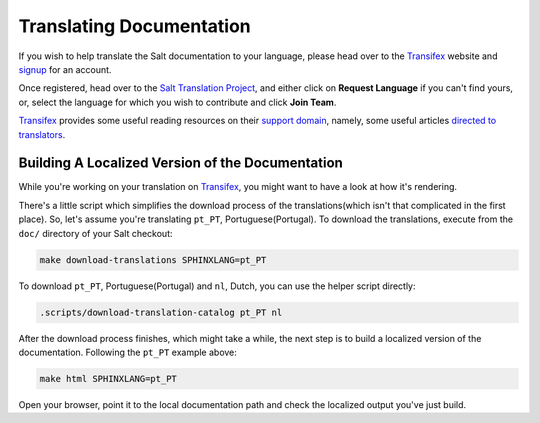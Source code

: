 Translating Documentation
=========================

If you wish to help translate the Salt documentation to your language, please 
head over to the `Transifex`_ website and `signup`__ for an account.

Once registered, head over to the `Salt Translation Project`__, and either 
click on **Request Language** if you can't find yours, or, select the language 
for which you wish to contribute and click **Join Team**.

`Transifex`_ provides some useful reading resources on their `support 
domain`__, namely, some useful articles `directed to translators`__.


.. __: https://www.transifex.com/signup/
.. __: https://www.transifex.com/projects/p/salt/
.. __: http://support.transifex.com/
.. __: http://support.transifex.com/customer/portal/topics/414107-translators/articles


Building A Localized Version of the Documentation
-------------------------------------------------

While you're working on your translation on `Transifex`_, you might want to 
have a look at how it's rendering.

There's a little script which simplifies the download process of the 
translations(which isn't that complicated in the first place).
So, let's assume you're translating ``pt_PT``, Portuguese(Portugal). To 
download the translations, execute from the ``doc/`` directory of your Salt 
checkout:

.. code-block:: bash


    make download-translations SPHINXLANG=pt_PT


To download ``pt_PT``, Portuguese(Portugal) and ``nl``, Dutch, you can use the 
helper script directly:

.. code-block:: bash

    .scripts/download-translation-catalog pt_PT nl


After the download process finishes, which might take a while, the next step is 
to build a localized version of the documentation.
Following the ``pt_PT`` example above:

.. code-block:: bash

    make html SPHINXLANG=pt_PT


Open your browser, point it to the local documentation path and check the 
localized output you've just build.


.. _`Transifex`: https://www.transifex.com
